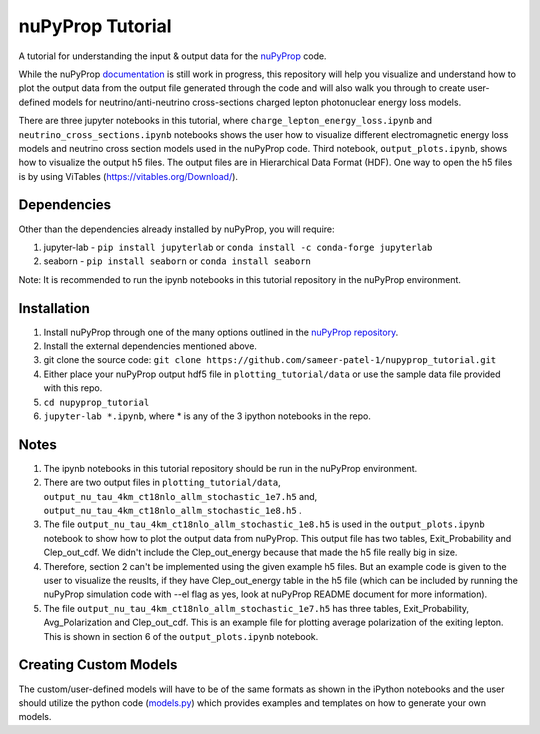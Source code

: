 nuPyProp Tutorial
=================

A tutorial for understanding the input & output data for the `nuPyProp <https://github.com/NuSpaceSim/nupyprop>`_ code.

While the nuPyProp `documentation <https://nupyprop.readthedocs.io/en/latest/>`_ is still work in progress,
this repository will help you visualize and understand how to plot the output data from the output file generated
through the code and will also walk you through to create user-defined models for neutrino/anti-neutrino cross-sections
charged lepton photonuclear energy loss models.

There are three jupyter notebooks in this tutorial, where ``charge_lepton_energy_loss.ipynb`` and ``neutrino_cross_sections.ipynb`` notebooks shows the user how to visualize different electromagnetic energy loss models and neutrino cross section models used in the nuPyProp code. Third notebook, ``output_plots.ipynb``, shows how to visualize the output h5 files. The output files are in Hierarchical Data Format (HDF). One way to open the h5 files is by using ViTables (https://vitables.org/Download/).

Dependencies
------------

Other than the dependencies already installed by nuPyProp, you will require:

1. jupyter-lab - 
   ``pip install jupyterlab`` or ``conda install -c conda-forge jupyterlab``
2. seaborn - 
   ``pip install seaborn`` or ``conda install seaborn``

Note: It is recommended to run the ipynb notebooks in this tutorial repository in the nuPyProp environment.

Installation
------------

1. Install nuPyProp through one of the many options outlined in the `nuPyProp repository <https://github.com/NuSpaceSim/nupyprop>`_.
2. Install the external dependencies mentioned above.
3. git clone the source code:
   ``git clone https://github.com/sameer-patel-1/nupyprop_tutorial.git``
4. Either place your nuPyProp output hdf5 file in ``plotting_tutorial/data`` or use the sample data file provided with this repo.
5. ``cd nupyprop_tutorial``
6. ``jupyter-lab *.ipynb``, where * is any of the 3 ipython notebooks in the repo.

Notes
-----

1. The ipynb notebooks in this tutorial repository should be run in the nuPyProp environment.
2. There are two output files in ``plotting_tutorial/data``, ``output_nu_tau_4km_ct18nlo_allm_stochastic_1e7.h5`` and, ``output_nu_tau_4km_ct18nlo_allm_stochastic_1e8.h5`` .
3. The file ``output_nu_tau_4km_ct18nlo_allm_stochastic_1e8.h5`` is used in the ``output_plots.ipynb`` notebook to show how to plot the output data from nuPyProp. This output file has two tables, Exit_Probability and Clep_out_cdf. We didn't include the Clep_out_energy because that made the h5 file really big in size.
4. Therefore, section 2 can't be implemented using the given example h5 files. But an example code is given to the user to visualize the reuslts, if they have Clep_out_energy table in the h5 file (which can be included by running the nuPyProp simulation code with --el flag as yes, look at nuPyProp README document for more information).
5. The file ``output_nu_tau_4km_ct18nlo_allm_stochastic_1e7.h5`` has three tables, Exit_Probability, Avg_Polarization and Clep_out_cdf. This is an example file for plotting average polarization of the exiting lepton. This is shown in section 6 of the ``output_plots.ipynb`` notebook. 

Creating Custom Models
----------------------

The custom/user-defined models will have to be of the same formats as shown in the iPython notebooks
and the user should utilize the python code (`models.py <https://github.com/NuSpaceSim/nupyprop/blob/main/src/nupyprop/models/models.py>`_) which provides examples and templates on how to generate your own models.


.. |alpha|  unicode:: U+003B1 .. GREEK SMALL LETTER ALPHA
.. |beta|   unicode:: U+003B2 .. GREEK SMALL LETTER BETA
.. |chi|    unicode:: U+003C7 .. GREEK SMALL LETTER CHI
.. |Delta|  unicode:: U+00394 .. GREEK CAPITAL LETTER DELTA
.. |delta|  unicode:: U+003B4 .. GREEK SMALL LETTER DELTA
.. |epsi|   unicode:: U+003F5 .. GREEK LUNATE EPSILON SYMBOL
.. |epsis|  unicode:: U+003F5 .. GREEK LUNATE EPSILON SYMBOL
.. |epsiv|  unicode:: U+003B5 .. GREEK SMALL LETTER EPSILON
.. |eta|    unicode:: U+003B7 .. GREEK SMALL LETTER ETA
.. |Gamma|  unicode:: U+00393 .. GREEK CAPITAL LETTER GAMMA
.. |gamma|  unicode:: U+003B3 .. GREEK SMALL LETTER GAMMA
.. |Gammad| unicode:: U+003DC .. GREEK LETTER DIGAMMA
.. |gammad| unicode:: U+003DD .. GREEK SMALL LETTER DIGAMMA
.. |iota|   unicode:: U+003B9 .. GREEK SMALL LETTER IOTA
.. |kappa|  unicode:: U+003BA .. GREEK SMALL LETTER KAPPA
.. |kappav| unicode:: U+003F0 .. GREEK KAPPA SYMBOL
.. |Lambda| unicode:: U+0039B .. GREEK CAPITAL LETTER LAMDA
.. |lambda| unicode:: U+003BB .. GREEK SMALL LETTER LAMDA
.. |mu|     unicode:: U+003BC .. GREEK SMALL LETTER MU
.. |nu|     unicode:: U+003BD .. GREEK SMALL LETTER NU
.. |Omega|  unicode:: U+003A9 .. GREEK CAPITAL LETTER OMEGA
.. |omega|  unicode:: U+003C9 .. GREEK SMALL LETTER OMEGA
.. |Phi|    unicode:: U+003A6 .. GREEK CAPITAL LETTER PHI
.. |phi|    unicode:: U+003D5 .. GREEK PHI SYMBOL
.. |phis|   unicode:: U+003D5 .. GREEK PHI SYMBOL
.. |phiv|   unicode:: U+003C6 .. GREEK SMALL LETTER PHI
.. |Pi|     unicode:: U+003A0 .. GREEK CAPITAL LETTER PI
.. |pi|     unicode:: U+003C0 .. GREEK SMALL LETTER PI
.. |piv|    unicode:: U+003D6 .. GREEK PI SYMBOL
.. |Psi|    unicode:: U+003A8 .. GREEK CAPITAL LETTER PSI
.. |psi|    unicode:: U+003C8 .. GREEK SMALL LETTER PSI
.. |rho|    unicode:: U+003C1 .. GREEK SMALL LETTER RHO
.. |rhov|   unicode:: U+003F1 .. GREEK RHO SYMBOL
.. |Sigma|  unicode:: U+003A3 .. GREEK CAPITAL LETTER SIGMA
.. |sigma|  unicode:: U+003C3 .. GREEK SMALL LETTER SIGMA
.. |sigmav| unicode:: U+003C2 .. GREEK SMALL LETTER FINAL SIGMA
.. |tau|    unicode:: U+003C4 .. GREEK SMALL LETTER TAU
.. |Theta|  unicode:: U+00398 .. GREEK CAPITAL LETTER THETA
.. |theta|  unicode:: U+003B8 .. GREEK SMALL LETTER THETA
.. |thetas| unicode:: U+003B8 .. GREEK SMALL LETTER THETA
.. |thetav| unicode:: U+003D1 .. GREEK THETA SYMBOL
.. |Upsi|   unicode:: U+003D2 .. GREEK UPSILON WITH HOOK SYMBOL
.. |upsi|   unicode:: U+003C5 .. GREEK SMALL LETTER UPSILON
.. |Xi|     unicode:: U+0039E .. GREEK CAPITAL LETTER XI
.. |xi|     unicode:: U+003BE .. GREEK SMALL LETTER XI
.. |zeta|   unicode:: U+003B6 .. GREEK SMALL LETTER ZETA

